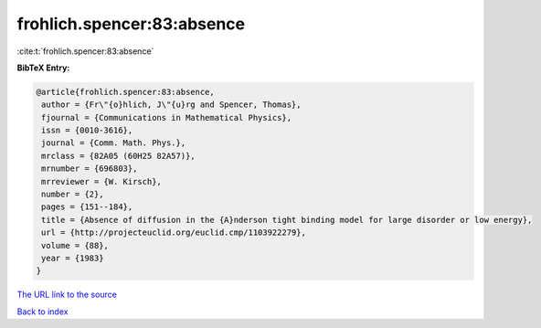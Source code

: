 frohlich.spencer:83:absence
===========================

:cite:t:`frohlich.spencer:83:absence`

**BibTeX Entry:**

.. code-block:: bibtex

   @article{frohlich.spencer:83:absence,
    author = {Fr\"{o}hlich, J\"{u}rg and Spencer, Thomas},
    fjournal = {Communications in Mathematical Physics},
    issn = {0010-3616},
    journal = {Comm. Math. Phys.},
    mrclass = {82A05 (60H25 82A57)},
    mrnumber = {696803},
    mrreviewer = {W. Kirsch},
    number = {2},
    pages = {151--184},
    title = {Absence of diffusion in the {A}nderson tight binding model for large disorder or low energy},
    url = {http://projecteuclid.org/euclid.cmp/1103922279},
    volume = {88},
    year = {1983}
   }
`The URL link to the source <ttp://projecteuclid.org/euclid.cmp/1103922279}>`_


`Back to index <../By-Cite-Keys.html>`_
